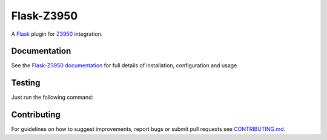 Flask-Z3950
***********

.. image:: https://travis-ci.org/alexandermendes/Flask-Z3950.svg?branch=master
    :target: https://travis-ci.org/alexandermendes/Flask-Z3950
.. image:: https://coveralls.io/repos/github/alexandermendes/Flask-Z3950/badge.svg?branch=master
    :target: https://coveralls.io/github/alexandermendes/Flask-Z3950?branch=master

A `Flask`_ plugin for `Z3950`_ integration.


Documentation
=============

See the `Flask-Z3950 documentation`_
for full details of installation, configuration and usage.


Testing
=======

Just run the following command:

.. _code:: console

    $ python setup.py test


Contributing
============

For guidelines on how to suggest improvements, report bugs or submit pull
requests see `CONTRIBUTING.md`_.


.. _Flask: http://flask.pocoo.org/
.. _Z3950: https://en.wikipedia.org/wiki/Z39.50
.. _Flask-Z3950 documentation: https://pythonhosted.org/Flask-Z3950/
.. _CONTRIBUTING.md: https://github.com/alexandermendes/Flask-Z3950/blob/master/CONTRIBUTING.md